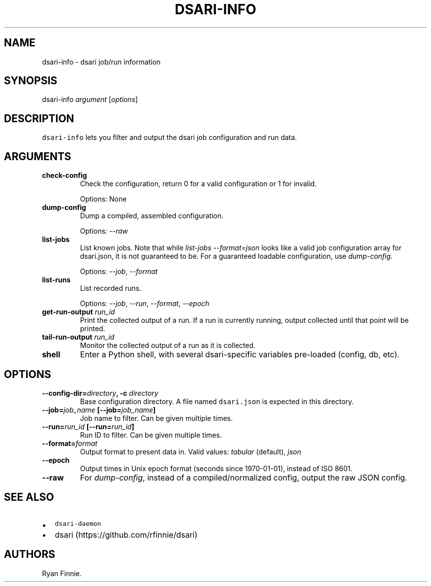 .\" Automatically generated by Pandoc 1.19.2.1
.\"
.TH "DSARI\-INFO" "1" "" "" "dsari"
.hy
.SH NAME
.PP
dsari\-info \- dsari job/run information
.SH SYNOPSIS
.PP
dsari\-info \f[I]argument\f[] [\f[I]options\f[]]
.SH DESCRIPTION
.PP
\f[C]dsari\-info\f[] lets you filter and output the dsari job
configuration and run data.
.SH ARGUMENTS
.TP
.B check\-config
Check the configuration, return 0 for a valid configuration or 1 for
invalid.
.RS
.PP
Options: None
.RE
.TP
.B dump\-config
Dump a compiled, assembled configuration.
.RS
.PP
Options: \f[I]\-\-raw\f[]
.RE
.TP
.B list\-jobs
List known jobs.
Note that while \f[I]list\-jobs\f[] \f[I]\-\-format=json\f[] looks like
a valid job configuration array for dsari.json, it is not guaranteed to
be.
For a guaranteed loadable configuration, use \f[I]dump\-config\f[].
.RS
.PP
Options: \f[I]\-\-job\f[], \f[I]\-\-format\f[]
.RE
.TP
.B list\-runs
List recorded runs.
.RS
.PP
Options: \f[I]\-\-job\f[], \f[I]\-\-run\f[], \f[I]\-\-format\f[],
\f[I]\-\-epoch\f[]
.RE
.TP
.B get\-run\-output \f[I]run_id\f[]
Print the collected output of a run.
If a run is currently running, output collected until that point will be
printed.
.RS
.RE
.TP
.B tail\-run\-output \f[I]run_id\f[]
Monitor the collected output of a run as it is collected.
.RS
.RE
.TP
.B shell
Enter a Python shell, with several dsari\-specific variables pre\-loaded
(config, db, etc).
.RS
.RE
.SH OPTIONS
.TP
.B \-\-config\-dir=\f[I]directory\f[], \-c \f[I]directory\f[]
Base configuration directory.
A file named \f[C]dsari.json\f[] is expected in this directory.
.RS
.RE
.TP
.B \-\-job=\f[I]job_name\f[] [\-\-job=\f[I]job_name\f[]]
Job name to filter.
Can be given multiple times.
.RS
.RE
.TP
.B \-\-run=\f[I]run_id\f[] [\-\-run=\f[I]run_id\f[]]
Run ID to filter.
Can be given multiple times.
.RS
.RE
.TP
.B \-\-format=\f[I]format\f[]
Output format to present data in.
Valid values: \f[I]tabular\f[] (default), \f[I]json\f[]
.RS
.RE
.TP
.B \-\-epoch
Output times in Unix epoch format (seconds since 1970\-01\-01), instead
of ISO 8601.
.RS
.RE
.TP
.B \-\-raw
For \f[I]dump\-config\f[], instead of a compiled/normalized config,
output the raw JSON config.
.RS
.RE
.SH SEE ALSO
.IP \[bu] 2
\f[C]dsari\-daemon\f[]
.IP \[bu] 2
dsari (https://github.com/rfinnie/dsari)
.SH AUTHORS
Ryan Finnie.
